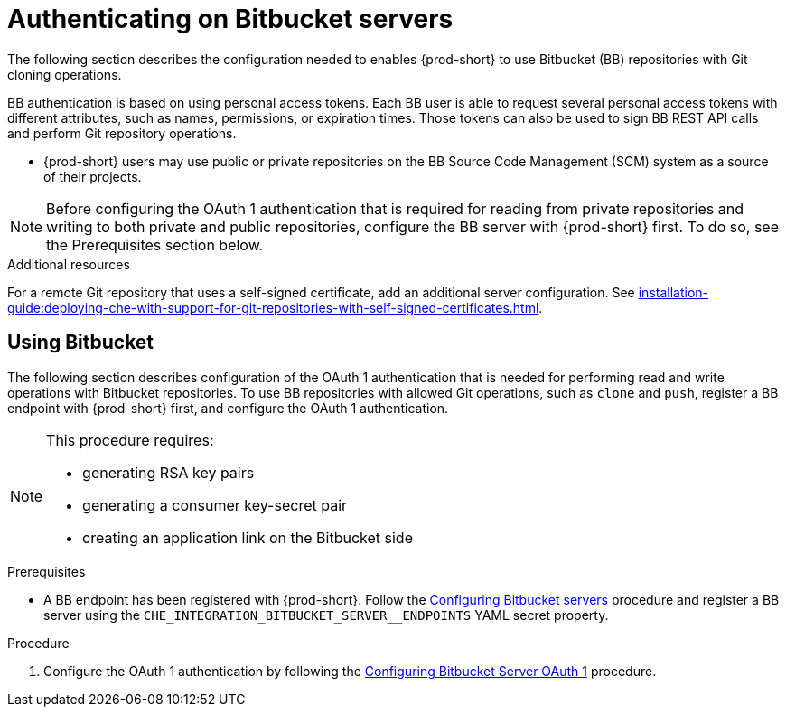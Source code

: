 // Module included in the following assemblies:
//
// authenticating-on-scm-server-with-a-personal-access-token

[id="configuring_bitbucket_authentication_{context}"]

= Authenticating on Bitbucket servers

The following section describes the configuration needed to enables {prod-short} to use Bitbucket (BB) repositories with Git cloning operations.

BB authentication is based on using personal access tokens. Each BB user is able to request several personal access tokens with different attributes, such as names, permissions, or expiration times. Those tokens can also be used to sign BB REST API calls and perform Git repository operations.

* {prod-short} users may use public or private repositories on the BB Source Code Management (SCM) system as a source of their projects.

NOTE: Before configuring the OAuth 1 authentication that is required for reading from private repositories and writing to both private and public repositories, configure the BB server with {prod-short} first. To do so, see the Prerequisites section below.


.Additional resources

For a remote Git repository that uses a self-signed certificate, add an additional server configuration. See xref:installation-guide:deploying-che-with-support-for-git-repositories-with-self-signed-certificates.adoc[].

[id="using_bitbucket_{context}"]

== Using Bitbucket

The following section describes configuration of the OAuth 1 authentication that is needed for performing read and write operations with Bitbucket repositories. To use BB repositories with allowed Git operations, such as `clone` and `push`, register a BB endpoint with {prod-short} first, and configure the OAuth 1 authentication.

[NOTE] 
====
This procedure requires:

* generating RSA key pairs
* generating a consumer key-secret pair
* creating an application link on the Bitbucket side
====

.Prerequisites

* A BB endpoint has been registered with {prod-short}. Follow the xref:administration-guide:configuring-authorization#configuring_bitbucket_servers_{context}[Configuring Bitbucket servers] procedure and register a BB server using the `CHE_INTEGRATION_BITBUCKET_SERVER__ENDPOINTS` YAML secret property.

.Procedure

. Configure the OAuth 1 authentication by following the xref:administration-guide:configuring-authorization#proc_configuring-bitbucket-server-oauth1_{context}[Configuring Bitbucket Server OAuth 1] procedure.
